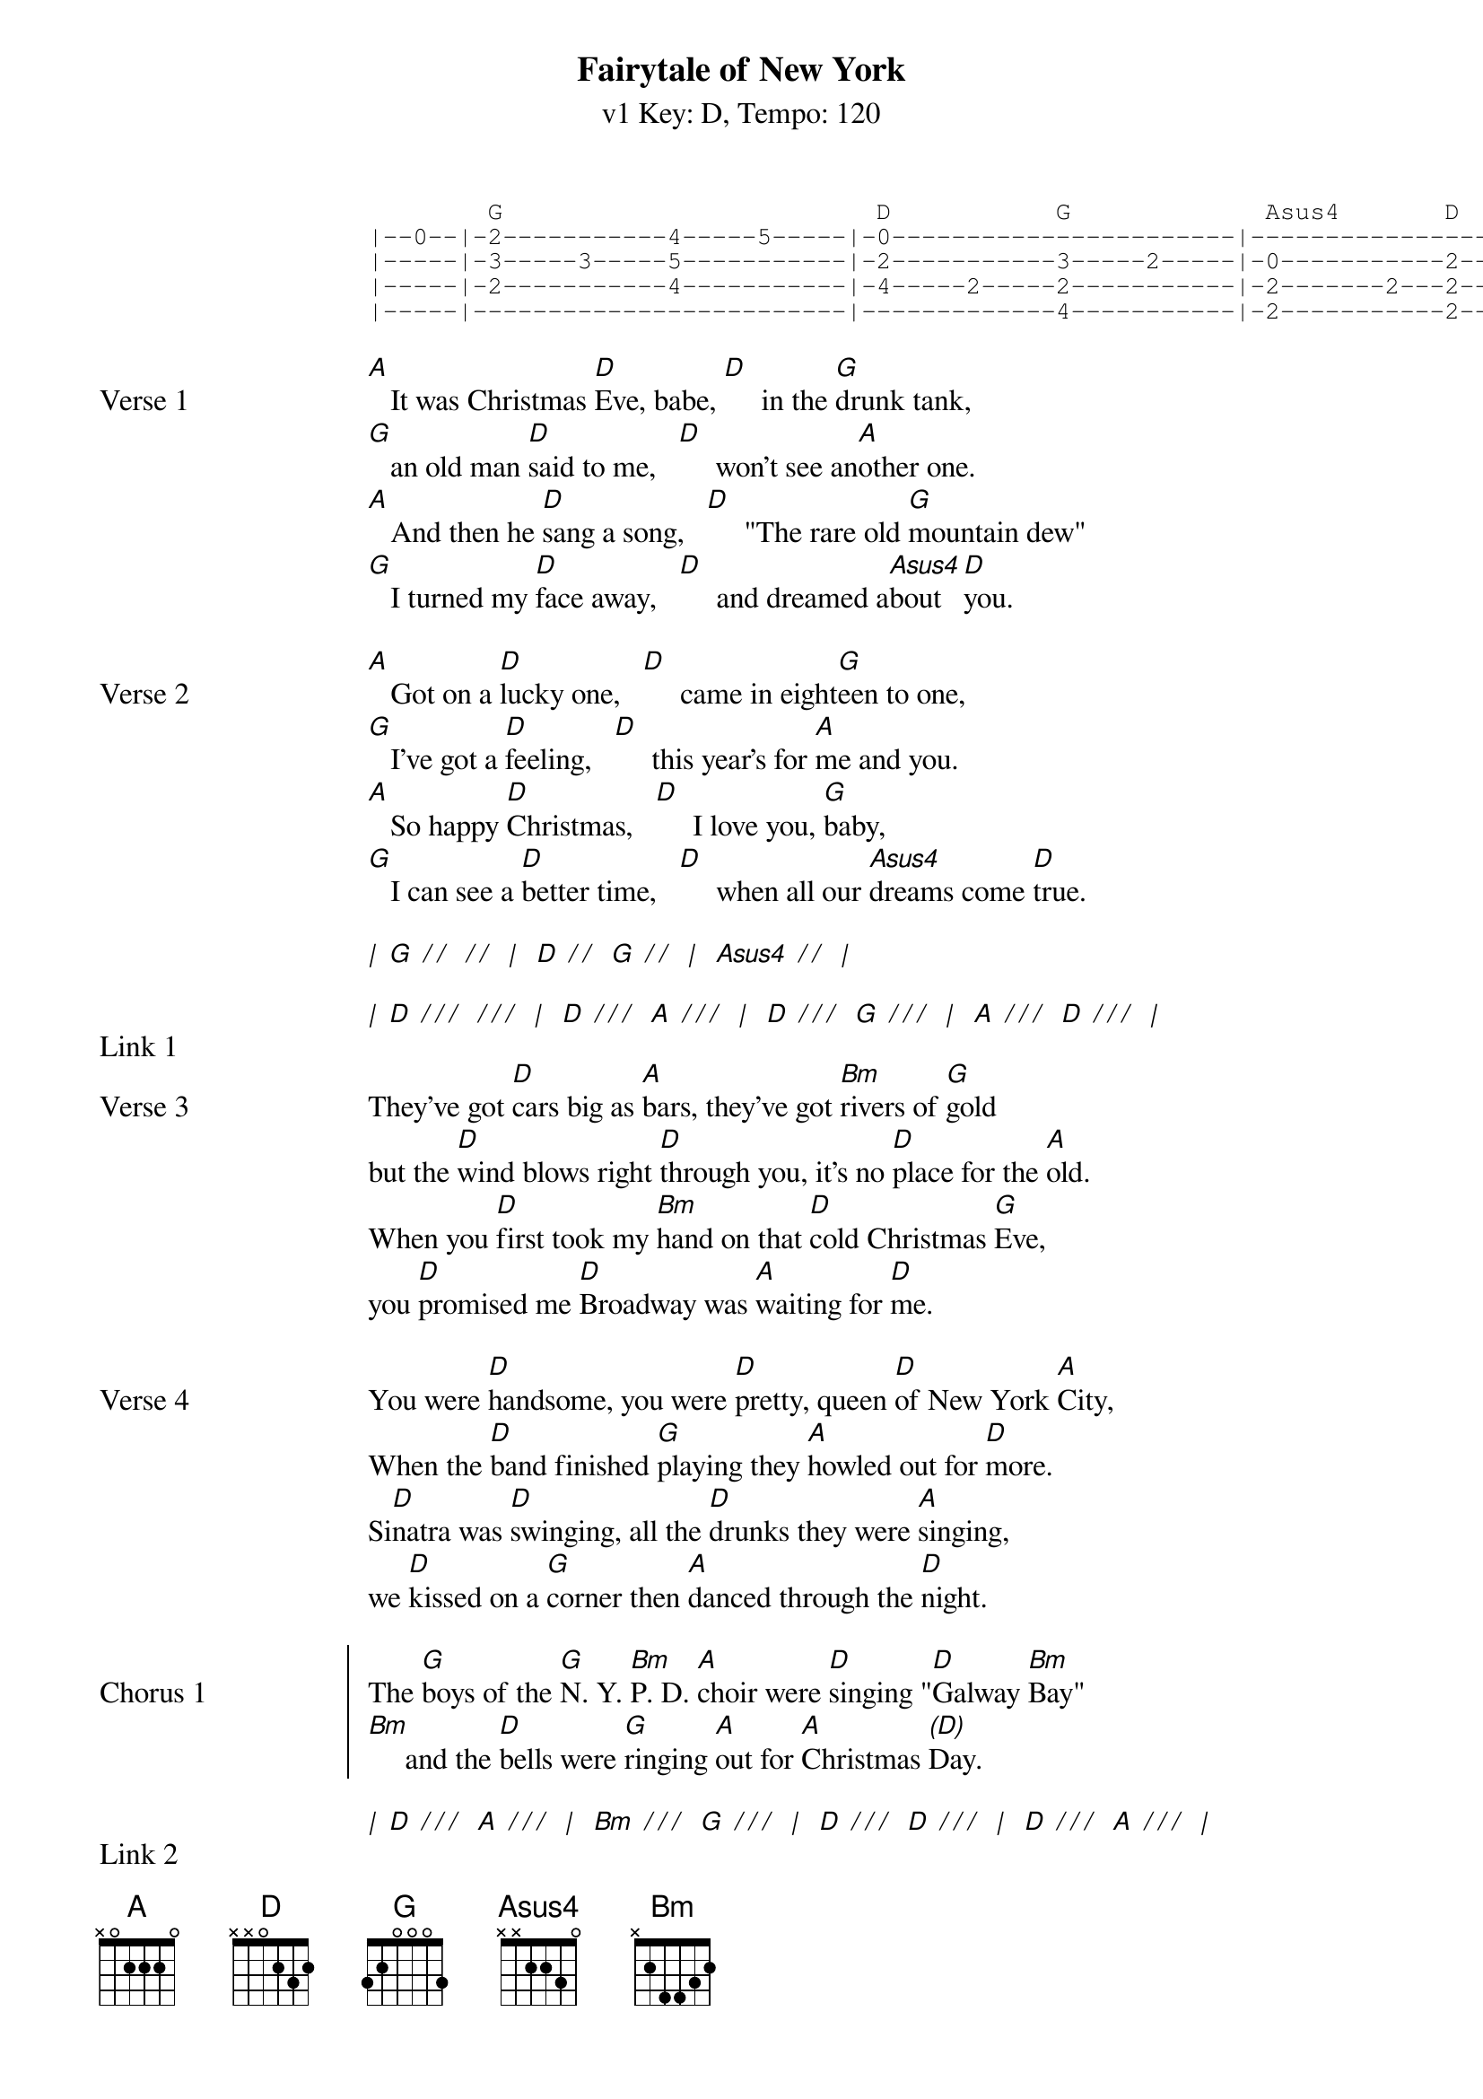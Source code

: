 {title: Fairytale of New York }
{artist: The Pogues}
{subtitle: v1 Key: D, Tempo: 120}
{key: D }
{tempo: 120}
{duration: 4:00}
{define-ukulele: Asus4 base-fret 0 frets 2 2 0 0}

{start_of_tab}
        G                         D           G             Asus4       D
|--0--|-2-----------4-----5-----|-0-----------------------|-------------------------|
|-----|-3-----3-----5-----------|-2-----------3-----2-----|-0-----------2-----------|
|-----|-2-----------4-----------|-4-----2-----2-----------|-2-------2---2-----------|
|-----|-------------------------|-------------4-----------|-2-----------2-----------|
{end_of_tab}

{start_of_verse: Verse 1}
[A]   It was Christmas [D]Eve, babe, [D]     in the [G]drunk tank,
[G]   an old man [D]said to me,   [D]     won't see an[A]other one.
[A]   And then he [D]sang a song,   [D]     "The rare old [G]mountain dew"
[G]   I turned my [D]face away,   [D]     and dreamed a[Asus4]bout [D]you.
{end_of_verse}

{start_of_verse: Verse 2}
[A]   Got on a [D]lucky one,   [D]     came in eight[G]een to one,
[G]   I've got a [D]feeling,   [D]     this year's for [A]me and you.
[A]   So happy [D]Christmas,   [D]     I love you, [G]baby,
[G]   I can see a [D]better time,   [D]     when all our [Asus4]dreams come [D]true.

[*|] [G] [*/][*/]  [*/][*/]  [*|]  [D] [*/][*/]  [G] [*/][*/]  [*|]  [Asus4] [*/][*/]  [*|]
{end_of_verse}

{start_of_verse: Link 1}
[*|] [D] [*/][*/][*/]  [*/][*/][*/]  [*|]  [D] [*/][*/][*/]  [A] [*/][*/][*/]  [*|]  [D] [*/][*/][*/]  [G] [*/][*/][*/]  [*|]  [A] [*/][*/][*/]  [D] [*/][*/][*/]  [*|]
{end_of_verse}

{start_of_verse: Verse 3}
They've got [D]cars big as [A]bars, they've got [Bm]rivers of [G]gold
but the [D]wind blows right [D]through you, it's no [D]place for the [A]old.
When you [D]first took my [Bm]hand on that [D]cold Christmas [G]Eve,
you [D]promised me [D]Broadway was [A]waiting for [D]me.
{end_of_verse}

{start_of_verse: Verse 4}
You were [D]handsome, you were [D]pretty, queen [D]of New York [A]City,
When the [D]band finished [G]playing they [A]howled out for [D]more.
Si[D]natra was [D]swinging, all the [D]drunks they were [A]singing,
we [D]kissed on a [G]corner then [A]danced through the [D]night.
{end_of_verse}

{start_of_chorus: Chorus 1}
The [G]boys of the [G]N. Y. [Bm]P. D. [A]choir were [D]singing "[D]Galway [Bm]Bay"
[Bm]     and the [D]bells were [G]ringing [A]out for [A]Christmas [*(D)]Day.
{end_of_chorus}

{start_of_verse: Link 2}
[*|] [D] [*/][*/][*/]  [A] [*/][*/][*/]  [*|]  [Bm] [*/][*/][*/]  [G] [*/][*/][*/]  [*|]  [D] [*/][*/][*/]  [D] [*/][*/][*/]  [*|]  [D] [*/][*/][*/]  [A] [*/][*/][*/]  [*|]
[*|] [D] [*/][*/][*/]  [Bm] [*/][*/][*/]  [*|]  [D] [*/][*/][*/]  [G] [*/][*/][*/]  [*|]  [D] [*/][*/][*/]  [D] [*/][*/][*/]  [*|]  [A] [*/][*/][*/]  [D] [*/][*/][*/]  [*|]
{end_of_verse}

{start_of_verse: Verse 5}
You're a [D]bum, you're a [D]punk, you're an [D]old slut on [A]junk,
lying [D]there almost [G]dead on a [A]drip in that [D]bed.
You [D]scumbag, you [D]maggot, you [D]cheap lousy [A]faggot,
Happy [D]Christmas your [G]arse, I pray [A]God it's our [D]last.
{end_of_verse}

{start_of_chorus: Chorus 2}
The [G]boys of the [G]N. Y. [Bm]P. D. [A]choir still [D]singing "[D]Galway [Bm]Bay"
[Bm]     and the [D]bells were [G]ringing [A]out for [A]Christmas [*(D)]Day.
{end_of_chorus}

{start_of_verse: Link 3 (Arpeggios)}
[*|] [D] [*/][*/][*/]   [*/][*/][*/]  [*|]  [D] [*/][*/][*/]   [*/][*/][*/]  [*|]  [G] [*/][*/][*/]   [*/][*/][*/]  [*|]  [G] [*/][*/][*/]   [*/][*/][*/]  [*|]
[*|] [D] [*/][*/][*/]  [D] [*/][*/][*/]  [*|]  [D] [*/][*/][*/]  [G] [*/][*/][*/]  [*|]  [Asus4] [*/][*/][*/]  [D] [*/][*/][*/]  [*|]  [A] [*/][*/][*/]   [*/][*/][*/]  [*|]
{end_of_verse}

{start_of_verse: Verse 6 (Arpeggios)}
[*(A)]I could have [D]been someone.    [D]     Well so could [G]anyone,
[G]     You took my [D]dreams from me    [D]     when I first [A]found you.
[A]     I kept them [D]with me babe,     [D]     I put them [G]with my own,
[G]     Can't make it [D]all alone, I've [D]built my [G]dreams a[A]round [D]you.  [D]     [*(Extra beat!)]
{end_of_verse}

{start_of_chorus: Chorus 3}
The [G]boys of the [G]N. Y. [Bm]P. D. [A]choir still [D]singing "[D]Galway [Bm]Bay"
[Bm]     and the [D][*!]bells were ringing out for Christmas [*(D)]Day.
{end_of_chorus}

{start_of_verse: Outro}
[*|] [D] [*/][*/][*/]   [*/][*/][*/]  [*|]  [D] [*/][*/][*/]   [*/][*/][*/]  [*|]  [G] [*/][*/][*/]   [*/][*/][*/]  [*|]  [G] [*/][*/][*/]   [*/][*/][*/]  [*|]
[*|] [D] [*/][*/][*/]   [*/][*/][*/]  [*|]  [D] [*/][*/][*/]   [*/][*/][*/]  [*|]  [A] [*/][*/][*/]   [*/][*/][*/]  [*|]  [A] [*/][*/][*/]   [*/][*/][*/]  [*|]

[*|:] [D] [*/][*/][*/]   [*/][*/][*/]  [*|]  [D] [*/][*/][*/]   [*/][*/][*/]  [*|]  [G] [*/][*/][*/]   [*/][*/][*/]  [*|]  [G] [*/][*/][*/]   [*/][*/][*/]  [*|]
[*|] [D] [*/][*/][*/]   [*/][*/][*/]  [*|]  [D] [*/][*/][*/]   [*/][*/][*/]  [*|]  [A] [*/][*/][*/]  [D] [*/][*/][*/]  [*|]  [A] [*/][*/][*/]   [*/][*/][*/]  [*:|]


The [G]boys of the [G]N. Y. [Bm]P. D. [A]choir were [D]singing "[D]Galway [Bm]Bay"
[Bm]     and the [D][*(slowing)]bells were [G]ringing [A]out for [A]Christmas [D]Day.
{end_of_verse}